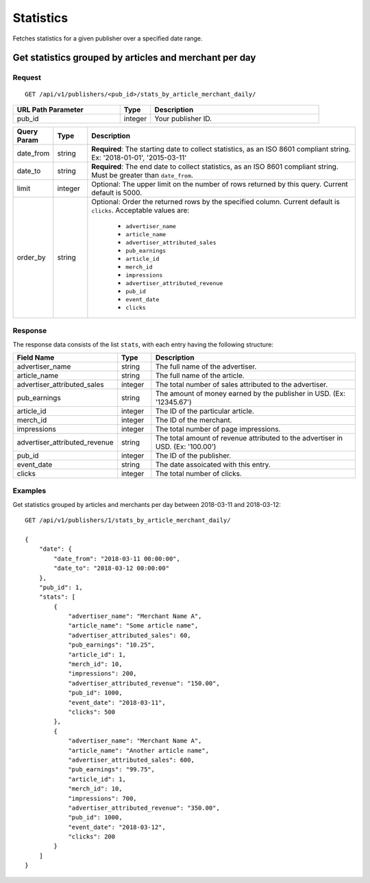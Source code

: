 Statistics
==========

Fetches statistics for a given publisher over a specified date range.


Get statistics grouped by articles and merchant per day
-------------------------------------------------------

Request
^^^^^^^

::

   GET /api/v1/publishers/<pub_id>/stats_by_article_merchant_daily/

.. list-table::
   :widths: 35 10 55
   :header-rows: 1

   * - URL Path Parameter
     - Type
     - Description

   * - pub_id
     - integer
     - Your publisher ID.

.. list-table::
   :widths: 10 10 80
   :header-rows: 1

   * - Query Param
     - Type
     - Description

   * - date_from
     - string
     - **Required**: The starting date to collect statistics, as an ISO 8601 compliant string. Ex:
       '2018-01-01', '2015-03-11'

   * - date_to
     - string
     - **Required**: The end date to collect statistics, as an ISO 8601 compliant string. Must be greater than ``date_from``.

   * - limit
     - integer
     - Optional: The upper limit on the number of rows returned by this query. Current default is 5000.

   * - order_by
     - string
     - Optional: Order the returned rows by the specified column. Current default is ``clicks``. Acceptable values are:

        - ``advertiser_name``
        - ``article_name``
        - ``advertiser_attributed_sales``
        - ``pub_earnings``
        - ``article_id``
        - ``merch_id``
        - ``impressions``
        - ``advertiser_attributed_revenue``
        - ``pub_id``
        - ``event_date``
        - ``clicks``


Response
^^^^^^^^

The response data consists of the list ``stats``, with each entry
having the following structure:

.. list-table::
   :widths: 30 10 60
   :header-rows: 1

   * - Field Name
     - Type
     - Description

   * - advertiser_name
     - string
     - The full name of the advertiser.

   * - article_name
     - string
     - The full name of the article.

   * - advertiser_attributed_sales
     - integer
     - The total number of sales attributed to the advertiser.

   * - pub_earnings
     - string
     - The amount of money earned by the publisher in USD. (Ex: '12345.67')

   * - article_id
     - integer
     - The ID of the particular article.

   * - merch_id
     - integer
     - The ID of the merchant.

   * - impressions
     - integer
     - The total number of page impressions.

   * - advertiser_attributed_revenue
     - string
     - The total amount of revenue attributed to the advertiser in USD. (Ex: '100.00')

   * - pub_id
     - integer
     - The ID of the publisher.

   * - event_date
     - string
     - The date assoicated with this entry.

   * - clicks
     - integer
     - The total number of clicks.


Examples
^^^^^^^^


Get statistics grouped by articles and merchants per day between 2018-03-11 and 2018-03-12::


    GET /api/v1/publishers/1/stats_by_article_merchant_daily/

    {
        "date": {
            "date_from": "2018-03-11 00:00:00",
            "date_to": "2018-03-12 00:00:00"
        },
        "pub_id": 1,
        "stats": [
            {
                "advertiser_name": "Merchant Name A",
                "article_name": "Some article name",
                "advertiser_attributed_sales": 60,
                "pub_earnings": "10.25",
                "article_id": 1,
                "merch_id": 10,
                "impressions": 200,
                "advertiser_attributed_revenue": "150.00",
                "pub_id": 1000,
                "event_date": "2018-03-11",
                "clicks": 500
            },
            {
                "advertiser_name": "Merchant Name A",
                "article_name": "Another article name",
                "advertiser_attributed_sales": 600,
                "pub_earnings": "99.75",
                "article_id": 1,
                "merch_id": 10,
                "impressions": 700,
                "advertiser_attributed_revenue": "350.00",
                "pub_id": 1000,
                "event_date": "2018-03-12",
                "clicks": 200
            }
        ] 
    }